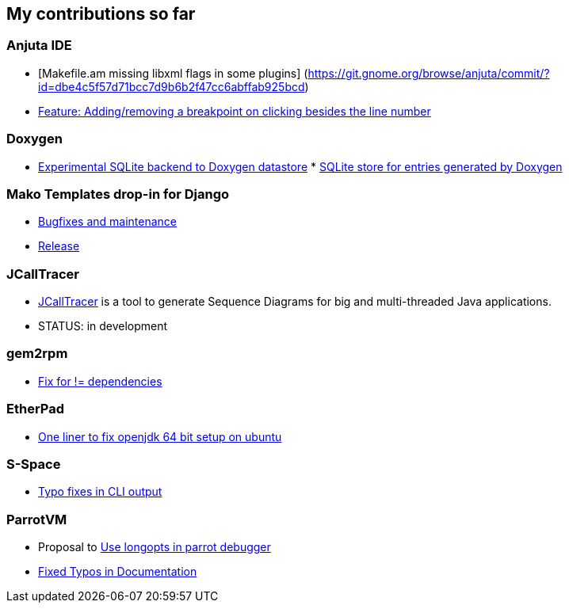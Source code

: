 
[[my-contributions-so-far]]
My contributions so far
-----------------------

[[anjuta-ide]]
Anjuta IDE
~~~~~~~~~~

* [Makefile.am missing libxml flags in some plugins]
(https://git.gnome.org/browse/anjuta/commit/?id=dbe4c5f57d71bcc7d9b6b2f47cc6abffab925bcd)
* https://bugzilla.gnome.org/show_bug.cgi?id=616950[Feature:
Adding/removing a breakpoint on clicking besides the line number]

[[doxygen]]
Doxygen
~~~~~~~

* https://github.com/tuxdna/Doxygen/tree/sqlitedb[Experimental SQLite
backend to Doxygen datastore]
*
http://doxygen.10944.n7.nabble.com/SQLite-store-for-entries-generated-by-Doxygen-td5110.html[SQLite
store for entries generated by Doxygen]

[[mako-templates-drop-in-for-django]]
Mako Templates drop-in for Django
~~~~~~~~~~~~~~~~~~~~~~~~~~~~~~~~~

* https://github.com/tuxdna/django-mako[Bugfixes and maintenance]
* https://pypi.python.org/pypi/django-mako[Release]

[[jcalltracer]]
JCallTracer
~~~~~~~~~~~

* https://github.com/tuxdna/jcalltracer[JCallTracer] is a tool to
generate Sequence Diagrams for big and multi-threaded Java applications.
* STATUS: in development

[[gem2rpm]]
gem2rpm
~~~~~~~

* https://github.com/lutter/gem2rpm/pull/12[Fix for != dependencies]

[[etherpad]]
EtherPad
~~~~~~~~

* https://github.com/ether/pad/pull/324[One liner to fix openjdk 64 bit
setup on ubuntu]

[[s-space]]
S-Space
~~~~~~~

* https://github.com/fozziethebeat/S-Space/pull/38[Typo fixes in CLI
output]

[[parrotvm]]
ParrotVM
~~~~~~~~

* Proposal to http://trac.parrot.org/parrot/ticket/491[Use longopts in
parrot debugger]
* https://github.com/jhelwig/parrot/blob/master/CREDITS[Fixed Typos in
Documentation]

